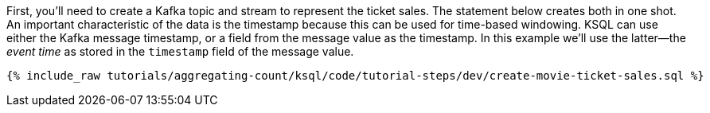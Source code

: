 First, you'll need to create a Kafka topic and stream to represent the ticket sales. 
The statement below creates both in one shot. 
An important characteristic of the data is the timestamp because this can be used for time-based windowing. KSQL can use either the Kafka message timestamp, or a field from the message value as the timestamp. In this example we'll use the latter—the _event time_ as stored in the `timestamp` field of the message value.

+++++
<pre class="snippet"><code class="sql">{% include_raw tutorials/aggregating-count/ksql/code/tutorial-steps/dev/create-movie-ticket-sales.sql %}</code></pre>
+++++
